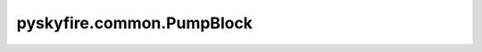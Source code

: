 pyskyfire.common.PumpBlock
==========================

.. py:class:: pyskyfire.common.PumpBlock(name, st_in, st_out, overcome, p_base, input_p, load_fraction, n, eta, medium)

   Bases: :py:obj:`FluidBlock`

   .. autoapi-inheritance-diagram:: pyskyfire.common.PumpBlock
      :parts: 1
      :private-bases:


   
   Centrifugal/positive-displacement pump model (lumped).

   The block raises inlet pressure to meet a target set by the load
   (sum of downstream pressure drops) and computes shaft power and outlet state.

   :Parameters:

       **name** : :class:`python:str`
           Block name used to form signal keys (e.g., ``P_{name}``).

       **st_in** : :class:`python:str`
           Inlet station key.

       **st_out** : :class:`python:str`
           Outlet station key.

       **overcome** : :class:`python:list`\[:class:`python:str`]
           Names of blocks whose ``dp_*`` signals form the load to overcome.

       **p_base** : :class:`python:float`
           Baseline pressure added to the load [Pa].

       **input_p** : :class:`python:float`
           Upstream pressure offset already present [Pa].

       **load_fraction** : :class:`python:float`
           Fraction of total load to apply in this pump (0..1).

       **n** : :class:`python:float`
           Rotational speed (metadata).

       **eta** : :class:`python:float`
           Pump efficiency (0..1).

       **medium** : :class:`python:str`
           CoolProp fluid string.

   :Attributes:

       **dp_key** : :class:`python:str`
           Name of emitted power signal (``P_{name}``).

       **station_inputs, station_outputs, signal_inputs, signal_outputs** : :class:`python:list`\[:class:`python:str`]
           Network I/O metadata.









   .. seealso::

       
       :obj:`TurbineBlock`
           Consumes power to satisfy aggregate shaft load.
       
       



   ..
       !! processed by numpydoc !!

   .. py:method:: compute(stations, signals)

      
      Compute outlet state and required pump power.


      :Parameters:

          **stations** : :class:`python:dict`\[:class:`python:str`, :obj:`Station <pyskyfire.common.engine_network.Station>`]
              Network stations (must contain ``st_in``).

          **signals** : :class:`python:dict`\[:class:`python:str`, :class:`python:float`]
              Scalar signals (must contain all ``dp_{blk}`` listed in ``overcome``).



      :Returns:

          **stations_out** : :class:`python:dict`\[:class:`python:str`, :obj:`Station <pyskyfire.common.engine_network.Station>`]
              ``{st_out: Station}`` with updated pressure and temperature.

          **signals_out** : :class:`python:dict`\[:class:`python:str`, :class:`python:float`]
              ``{f"P_{name}": float}`` required pump power [W].




      :Raises:

          :obj:`KeyError`
              If required stations or signals are missing.




      .. rubric:: Notes

      Temperature property calls are offset by ``1e-3 K`` to avoid
      saturation-line singularities in CoolProp.



      ..
          !! processed by numpydoc !!


